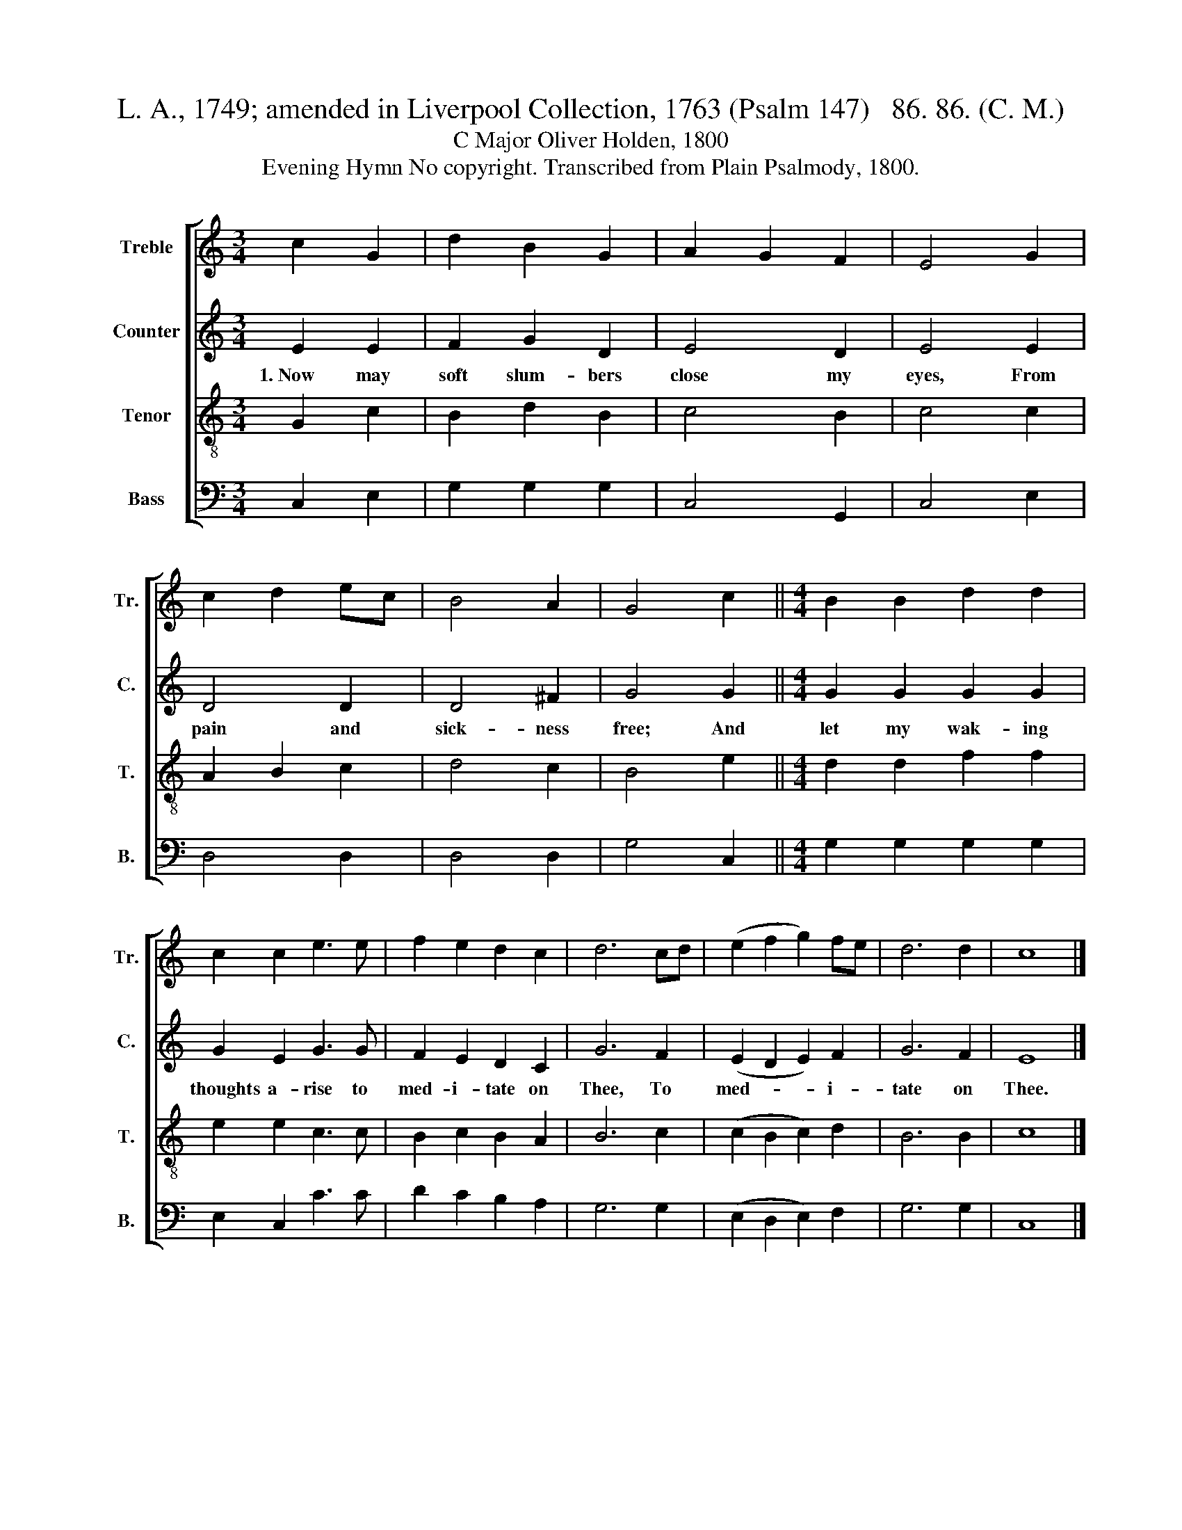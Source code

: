 X:1
T:L. A., 1749; amended in Liverpool Collection, 1763 (Psalm 147)   86. 86. (C. M.)
T:C Major Oliver Holden, 1800
T:Evening Hymn No copyright. Transcribed from Plain Psalmody, 1800.
%%score [ 1 2 3 4 ]
L:1/8
M:3/4
K:C
V:1 treble nm="Treble" snm="Tr."
V:2 treble nm="Counter" snm="C."
V:3 treble-8 nm="Tenor" snm="T."
V:4 bass nm="Bass" snm="B."
V:1
 c2 G2 | d2 B2 G2 | A2 G2 F2 | E4 G2 | c2 d2 ec | B4 A2 | G4 c2 ||[M:4/4] B2 B2 d2 d2 | %8
 c2 c2 e3 e | f2 e2 d2 c2 | d6 cd | (e2 f2 g2) fe | d6 d2 | c8 |] %14
V:2
 E2 E2 | F2 G2 D2 | E4 D2 | E4 E2 | D4 D2 | D4 ^F2 | G4 G2 ||[M:4/4] G2 G2 G2 G2 | G2 E2 G3 G | %9
w: 1.~Now may|soft slum- bers|close my|eyes, From|pain and|sick- ness|free; And|let my wak- ing|thoughts a- rise to|
 F2 E2 D2 C2 | G6 F2 | (E2 D2 E2) F2 | G6 F2 | E8 |] %14
w: med- i- tate on|Thee, To|med- * * i-|tate on|Thee.|
V:3
 G2 c2 | B2 d2 B2 | c4 B2 | c4 c2 | A2 B2 c2 | d4 c2 | B4 e2 ||[M:4/4] d2 d2 f2 f2 | e2 e2 c3 c | %9
 B2 c2 B2 A2 | B6 c2 | (c2 B2 c2) d2 | B6 B2 | c8 |] %14
V:4
 C,2 E,2 | G,2 G,2 G,2 | C,4 G,,2 | C,4 E,2 | D,4 D,2 | D,4 D,2 | G,4 C,2 || %7
[M:4/4] G,2 G,2 G,2 G,2 | E,2 C,2 C3 C | D2 C2 B,2 A,2 | G,6 G,2 | (E,2 D,2 E,2) F,2 | G,6 G,2 | %13
 C,8 |] %14

